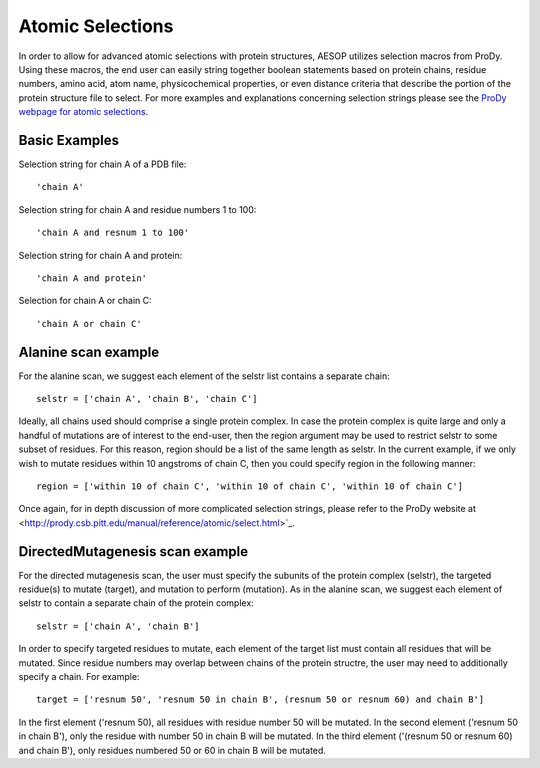 .. _selections::

Atomic Selections
=================

In order to allow for advanced atomic selections with protein structures, AESOP utilizes selection 
macros from ProDy. Using these macros, the end user can easily string together boolean statements based 
on protein chains, residue numbers, amino acid, atom name, physicochemical properties, or even distance 
criteria that describe the portion of the protein structure file to select. For more examples and 
explanations concerning selection strings please see the `ProDy webpage for atomic selections 
<http://prody.csb.pitt.edu/manual/reference/atomic/select.html>`_.

Basic Examples
""""""""""""""

Selection string for chain A of a PDB file::

    'chain A'
	
Selection string for chain A and residue numbers 1 to 100::

    'chain A and resnum 1 to 100'
	
Selection string for chain A and protein::

    'chain A and protein'

Selection for chain A or chain C::

    'chain A or chain C'
	
Alanine scan example
""""""""""""""""""""

For the alanine scan, we suggest each element of the selstr list contains a separate chain::

    selstr = ['chain A', 'chain B', 'chain C']
	
Ideally, all chains used should comprise a single protein complex. In case the protein complex is 
quite large and only a handful of mutations are of interest to the end-user, then the region argument 
may be used to restrict selstr to some subset of residues. For this reason, region should be a list 
of the same length as selstr. In the current example, if we only wish to mutate residues within 10 
angstroms of chain C, then you could specify region in the following manner::

    region = ['within 10 of chain C', 'within 10 of chain C', 'within 10 of chain C']

Once again, for in depth discussion of more complicated selection strings, please refer to the ProDy 
website at <http://prody.csb.pitt.edu/manual/reference/atomic/select.html>`_.

DirectedMutagenesis scan example
""""""""""""""""""""""""""""""""

For the directed mutagenesis scan, the user must specify the subunits of the protein complex (selstr), 
the targeted residue(s) to mutate (target), and mutation to perform (mutation). As in the alanine scan, 
we suggest each element of selstr to contain a separate chain of the protein complex::

    selstr = ['chain A', 'chain B']
	
In order to specify targeted residues to mutate, each element of the target list must contain all residues 
that will be mutated. Since residue numbers may overlap between chains of the protein structre, the user 
may need to additionally specify a chain. For example::

    target = ['resnum 50', 'resnum 50 in chain B', (resnum 50 or resnum 60) and chain B']
	
In the first element ('resnum 50), all residues with residue number 50 will be mutated. In the second element 
('resnum 50 in chain B'), only the residue with number 50 in chain B will be mutated. In the third element 
('(resnum 50 or resnum 60) and chain B'), only residues numbered 50 or 60 in chain B will be mutated. 

